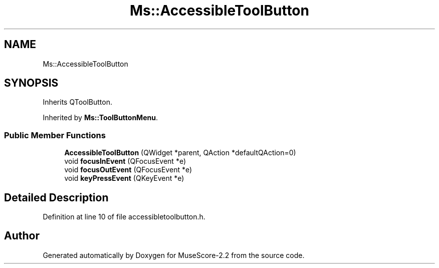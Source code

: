 .TH "Ms::AccessibleToolButton" 3 "Mon Jun 5 2017" "MuseScore-2.2" \" -*- nroff -*-
.ad l
.nh
.SH NAME
Ms::AccessibleToolButton
.SH SYNOPSIS
.br
.PP
.PP
Inherits QToolButton\&.
.PP
Inherited by \fBMs::ToolButtonMenu\fP\&.
.SS "Public Member Functions"

.in +1c
.ti -1c
.RI "\fBAccessibleToolButton\fP (QWidget *parent, QAction *defaultQAction=0)"
.br
.ti -1c
.RI "void \fBfocusInEvent\fP (QFocusEvent *e)"
.br
.ti -1c
.RI "void \fBfocusOutEvent\fP (QFocusEvent *e)"
.br
.ti -1c
.RI "void \fBkeyPressEvent\fP (QKeyEvent *e)"
.br
.in -1c
.SH "Detailed Description"
.PP 
Definition at line 10 of file accessibletoolbutton\&.h\&.

.SH "Author"
.PP 
Generated automatically by Doxygen for MuseScore-2\&.2 from the source code\&.
